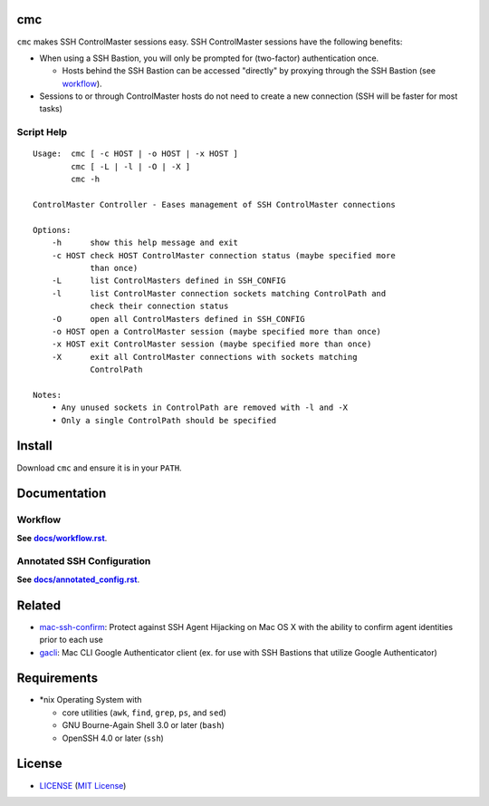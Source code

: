 cmc
===

``cmc`` makes SSH ControlMaster sessions easy. SSH ControlMaster sessions have
the following benefits:

- When using a SSH Bastion, you will only be prompted for (two-factor)
  authentication once.

  - Hosts behind the SSH Bastion can be accessed "directly" by proxying through
    the SSH Bastion (see workflow_).

- Sessions to or through ControlMaster hosts do not need to create a new
  connection (SSH will be faster for most tasks)

Script Help
-----------

::

    Usage:  cmc [ -c HOST | -o HOST | -x HOST ]
            cmc [ -L | -l | -O | -X ]
            cmc -h

    ControlMaster Controller - Eases management of SSH ControlMaster connections

    Options:
        -h      show this help message and exit
        -c HOST check HOST ControlMaster connection status (maybe specified more
                than once)
        -L      list ControlMasters defined in SSH_CONFIG
        -l      list ControlMaster connection sockets matching ControlPath and
                check their connection status
        -O      open all ControlMasters defined in SSH_CONFIG
        -o HOST open a ControlMaster session (maybe specified more than once)
        -x HOST exit ControlMaster session (maybe specified more than once)
        -X      exit all ControlMaster connections with sockets matching
                ControlPath

    Notes:
        • Any unused sockets in ControlPath are removed with -l and -X
        • Only a single ControlPath should be specified


Install
=======

Download ``cmc`` and ensure it is in your ``PATH``.


Documentation
=============

Workflow
--------

**See** |workflow|_.

.. |workflow| replace:: **docs/workflow.rst**
.. _workflow: docs/workflow.rst

Annotated SSH Configuration
---------------------------

**See** |annotated_config|_.

.. |annotated_config| replace:: **docs/annotated_config.rst**
.. _annotated_config: docs/annotated_config.rst


Related
=======

* mac-ssh-confirm_: Protect against SSH Agent Hijacking on Mac OS X with the
  ability to confirm agent identities prior to each use
* gacli_: Mac CLI Google Authenticator client (ex. for use with SSH Bastions
  that utilize Google Authenticator)

.. _mac-ssh-confirm: https://github.com/TimZehta/mac-ssh-confirm
.. _gacli: https://github.com/ClockworkNet/gacli


Requirements
============

- \*nix Operating System with

  - core utilities (``awk``, ``find``, ``grep``, ``ps``, and ``sed``)
  - GNU Bourne-Again Shell 3.0 or later (``bash``)
  - OpenSSH 4.0 or later (``ssh``)


License
=======

- `<LICENSE>`_ (`MIT License`_)

.. _`MIT License`: http://www.opensource.org/licenses/MIT
